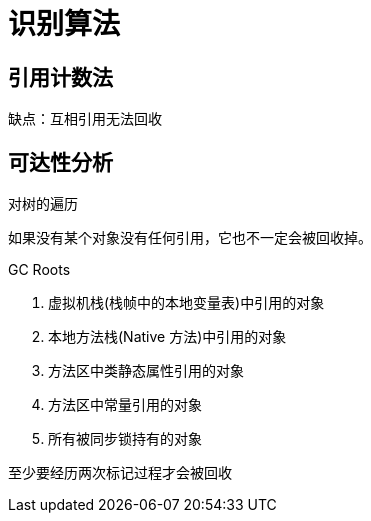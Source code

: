 
= 识别算法

== 引用计数法

缺点：互相引用无法回收

== 可达性分析

对树的遍历

如果没有某个对象没有任何引用，它也不一定会被回收掉。

GC Roots

. 虚拟机栈(栈帧中的本地变量表)中引用的对象
. 本地方法栈(Native 方法)中引用的对象
. 方法区中类静态属性引用的对象
. 方法区中常量引用的对象
. 所有被同步锁持有的对象

至少要经历两次标记过程才会被回收
